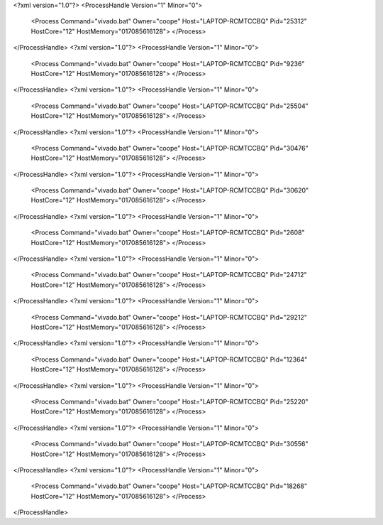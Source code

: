 <?xml version="1.0"?>
<ProcessHandle Version="1" Minor="0">
    <Process Command="vivado.bat" Owner="coope" Host="LAPTOP-RCMTCCBQ" Pid="25312" HostCore="12" HostMemory="017085616128">
    </Process>
</ProcessHandle>
<?xml version="1.0"?>
<ProcessHandle Version="1" Minor="0">
    <Process Command="vivado.bat" Owner="coope" Host="LAPTOP-RCMTCCBQ" Pid="9236" HostCore="12" HostMemory="017085616128">
    </Process>
</ProcessHandle>
<?xml version="1.0"?>
<ProcessHandle Version="1" Minor="0">
    <Process Command="vivado.bat" Owner="coope" Host="LAPTOP-RCMTCCBQ" Pid="25504" HostCore="12" HostMemory="017085616128">
    </Process>
</ProcessHandle>
<?xml version="1.0"?>
<ProcessHandle Version="1" Minor="0">
    <Process Command="vivado.bat" Owner="coope" Host="LAPTOP-RCMTCCBQ" Pid="30476" HostCore="12" HostMemory="017085616128">
    </Process>
</ProcessHandle>
<?xml version="1.0"?>
<ProcessHandle Version="1" Minor="0">
    <Process Command="vivado.bat" Owner="coope" Host="LAPTOP-RCMTCCBQ" Pid="30620" HostCore="12" HostMemory="017085616128">
    </Process>
</ProcessHandle>
<?xml version="1.0"?>
<ProcessHandle Version="1" Minor="0">
    <Process Command="vivado.bat" Owner="coope" Host="LAPTOP-RCMTCCBQ" Pid="2608" HostCore="12" HostMemory="017085616128">
    </Process>
</ProcessHandle>
<?xml version="1.0"?>
<ProcessHandle Version="1" Minor="0">
    <Process Command="vivado.bat" Owner="coope" Host="LAPTOP-RCMTCCBQ" Pid="24712" HostCore="12" HostMemory="017085616128">
    </Process>
</ProcessHandle>
<?xml version="1.0"?>
<ProcessHandle Version="1" Minor="0">
    <Process Command="vivado.bat" Owner="coope" Host="LAPTOP-RCMTCCBQ" Pid="29212" HostCore="12" HostMemory="017085616128">
    </Process>
</ProcessHandle>
<?xml version="1.0"?>
<ProcessHandle Version="1" Minor="0">
    <Process Command="vivado.bat" Owner="coope" Host="LAPTOP-RCMTCCBQ" Pid="12364" HostCore="12" HostMemory="017085616128">
    </Process>
</ProcessHandle>
<?xml version="1.0"?>
<ProcessHandle Version="1" Minor="0">
    <Process Command="vivado.bat" Owner="coope" Host="LAPTOP-RCMTCCBQ" Pid="25220" HostCore="12" HostMemory="017085616128">
    </Process>
</ProcessHandle>
<?xml version="1.0"?>
<ProcessHandle Version="1" Minor="0">
    <Process Command="vivado.bat" Owner="coope" Host="LAPTOP-RCMTCCBQ" Pid="30556" HostCore="12" HostMemory="017085616128">
    </Process>
</ProcessHandle>
<?xml version="1.0"?>
<ProcessHandle Version="1" Minor="0">
    <Process Command="vivado.bat" Owner="coope" Host="LAPTOP-RCMTCCBQ" Pid="18268" HostCore="12" HostMemory="017085616128">
    </Process>
</ProcessHandle>

